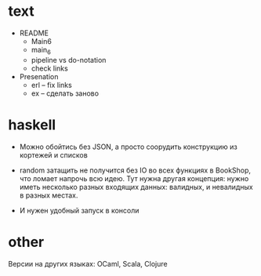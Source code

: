 * text

- README
  - Main6
  - main_6
  - pipeline vs do-notation
  - check links

- Presenation
  - erl -- fix links
  - ex -- сделать заново


* haskell

- Можно обойтись без JSON, а просто соорудить конструкцию из кортежей и списков

- random затащить не получится без IO во всех функциях в BookShop, что ломает напрочь всю идею.
  Тут нужна другая концепция:
  нужно иметь несколько разных входящих данных: валидных, и невалидных в разных местах.

- И нужен удобный запуск в консоли


* other

Версии на других языках: OCaml, Scala, Clojure
